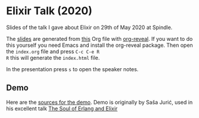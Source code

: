 * Elixir Talk (2020)

Slides of the talk I gave about Elixir on 29th of May 2020 at Spindle.

The [[https://c0deaddict.github.io/talk-about-nix-2018/][slides]] are generated from [[./index.org][this]] Org file with [[https://github.com/yjwen/org-reveal/][org-reveal]].
If you want to do this yourself you need Emacs and install the
org-reveal package. Then open the =index.org= file and press =C-c C-e R
R= this will generate the =index.html= file.

In the presentation press =s= to open the speaker notes.

** Demo

Here are the [[https://github.com/c0deaddict/demo_system][sources for the demo]]. Demo is originally by Saša Jurić,
used in his excellent talk [[https://www.youtube.com/watch?v=JvBT4XBdoUE][The Soul of Erlang and Elixir]]
